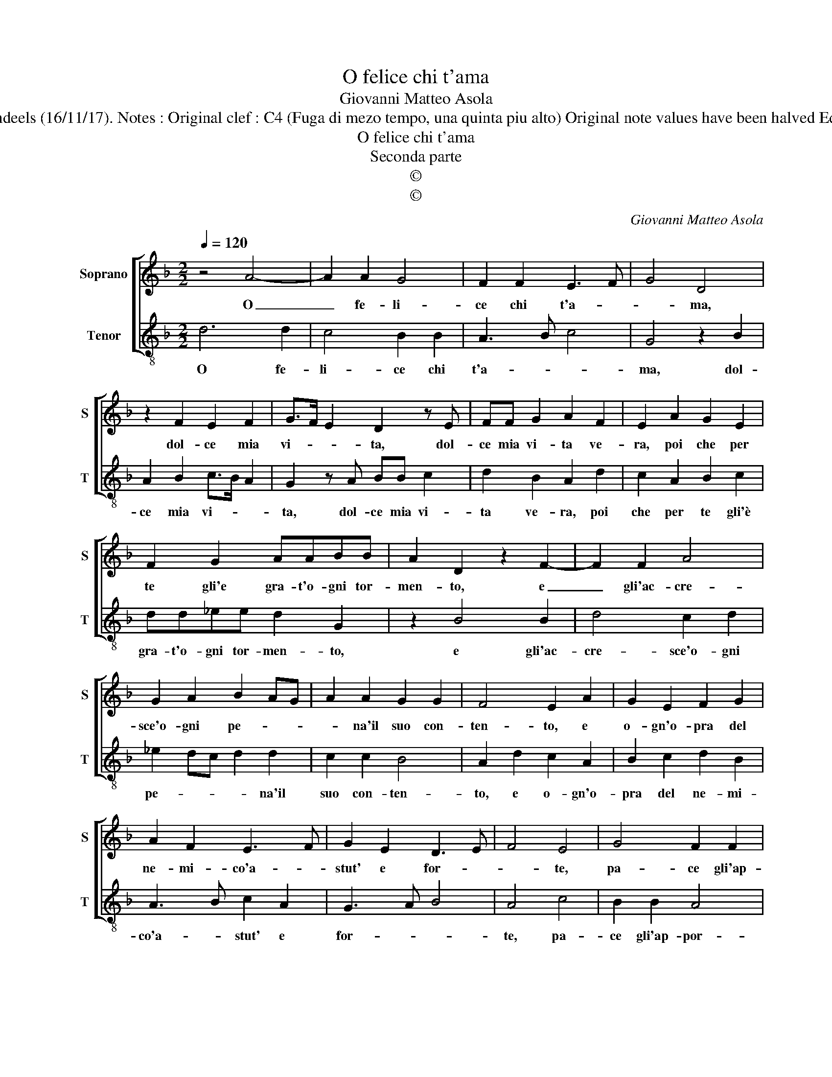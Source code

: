 X:1
T:O felice chi t'ama
T:Giovanni Matteo Asola
T:Source : Madrigali a due voci---Venetia---G.Vincenti---1587. Editor : André Vierendeels (16/11/17). Notes : Original clef : C4 (Fuga di mezo tempo, una quinta piu alto) Original note values have been halved Editorial accidentals above the staff See also : Prima parte "Pensier doglioso" (Asola)
T:O felice chi t'ama
T:Seconda parte
T:©
T:©
C:Giovanni Matteo Asola
Z:©
%%score [ 1 2 ]
L:1/8
Q:1/4=120
M:2/2
K:F
V:1 treble nm="Soprano" snm="S"
V:2 treble-8 nm="Tenor" snm="T"
V:1
 z4 A4- | A2 A2 G4 | F2 F2 E3 F | G4 D4 | z2 F2 E2 F2 | G>F E2 D2 z E | FF G2 A2 F2 | E2 A2 G2 E2 | %8
w: O|_ fe- li-|ce chi t'a- *|* ma,|dol- ce mia|vi- * * ta, dol-|ce mia vi- ta ve-|ra, poi che per|
 F2 G2 AABB | A2 D2 z2 F2- | F2 F2 A4 | G2 A2 B2 AG | A2 A2 G2 G2 | F4 E2 A2 | G2 E2 F2 G2 | %15
w: te gli'e gra- t'o- gni tor-|men- to, e|_ gli'ac- cre-|sce'o- gni pe- * *|* na'il suo con-|ten- to, e|o- gn'o- pra del|
 A2 F2 E3 F | G2 E2 D3 E | F4 E4 | G4 F2 F2 | E4 D4 | z2 F2 E2 C2 | D2 E2 F2 ED | E4 D2 G2 | %23
w: ne- mi- co'a- *|stut' e for- *|* te,|pa- ce gli'ap-|por- ta,|in dar- li'af-|fan- n'e mor- * *|* te, in|
 F2 D2 F2 F2 | E4 D2 E2 | F2 G2 A2 G2- | G2 F2 E4 | D2 G2 F2 D2 | F2 F2 E4 | D3 E FG A2- | %30
w: dar- li'af- fan- n'e|mor- te, in|dar- li'af- fan- *|* n'e mor-|te, in dar- li'af-|fan- n'e mor-|te, in dar- li'af- fan-|
 A2 G2 F3 E/D/ | G8 |] %32
w: * n'e mor- * *|te.|
V:2
 d6 d2 | c4 B2 B2 | A3 B c4 | G4 z2 B2 | A2 B2 c>B A2 | G2 z A BB c2 | d2 B2 A2 d2 | c2 A2 B2 c2 | %8
w: O fe-|li- ce chi|t'a- * *|ma, dol-|ce mia vi- * *|ta, dol- ce mia vi-|ta ve- ra, poi|che per te gli'è|
 dd_ee d2 G2 | z2 B4 B2 | d4 c2 d2 | _e2 dc d2 d2 | c2 c2 B4 | A2 d2 c2 A2 | B2 c2 d2 B2 | %15
w: gra- t'o- gni tor- men- to,|e gli'ac-|cre- sce'o- gni|pe- * * * na'il|suo con- ten-|to, e o- gn'o-|pra del ne- mi-|
 A3 B c2 A2 | G3 A B4 | A4 c4 | B2 B2 A4 | G4 z2 B2 | A2 F2 G2 A2 | B2 AG A4 | G2 c2 B2 G2 | %23
w: co'a- * stut' e|for- * *|te, pa-|ce gli'ap- por-|ta, in|dar- li'af- fan- n'e|mor- * * *|te, in dar- li'af-|
 B2 B2 A4 | G2 A2 B2 c2 | d2 c4 B2 | A4 G2 c2 |"^#" B2 G2 B2 B2 | A4 G3 A | Bc d4 c2 | B3 A/G/ A4 | %31
w: fan- n'e mor-|te, in dar- li'af-|fan- * n'e|mor- te, in|dar- li'af- fan- n'e|mor- * *|||
 G8 |] %32
w: te.|

